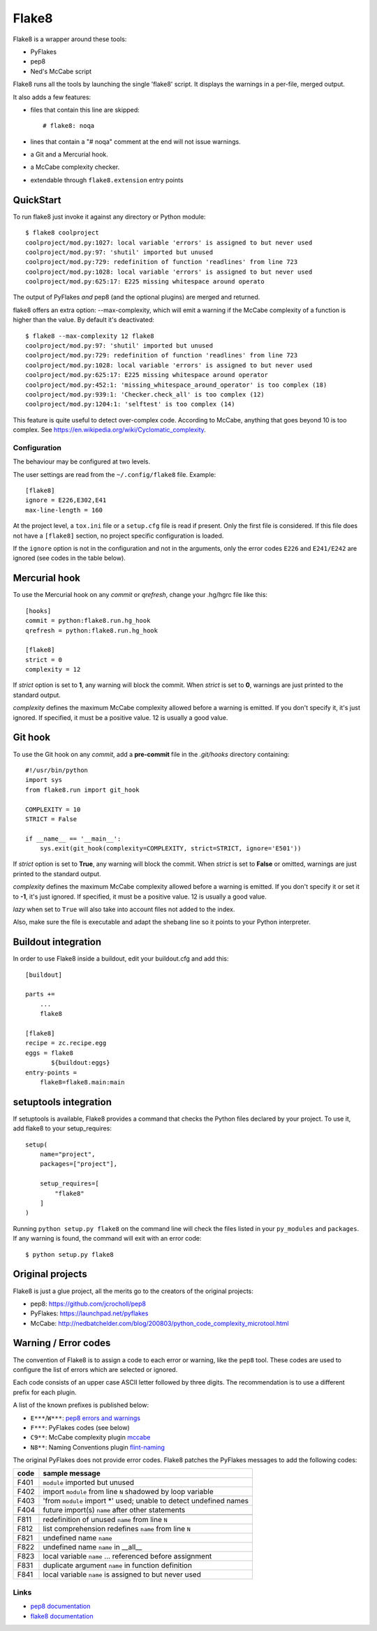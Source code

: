 ======
Flake8
======

Flake8 is a wrapper around these tools:

- PyFlakes
- pep8
- Ned's McCabe script

Flake8 runs all the tools by launching the single 'flake8' script.
It displays the warnings in a per-file, merged output.

It also adds a few features:

- files that contain this line are skipped::

    # flake8: noqa

- lines that contain a "# noqa" comment at the end will not issue warnings.
- a Git and a Mercurial hook.
- a McCabe complexity checker.
- extendable through ``flake8.extension`` entry points


QuickStart
==========

To run flake8 just invoke it against any directory or Python module::

    $ flake8 coolproject
    coolproject/mod.py:1027: local variable 'errors' is assigned to but never used
    coolproject/mod.py:97: 'shutil' imported but unused
    coolproject/mod.py:729: redefinition of function 'readlines' from line 723
    coolproject/mod.py:1028: local variable 'errors' is assigned to but never used
    coolproject/mod.py:625:17: E225 missing whitespace around operato

The output of PyFlakes *and* pep8 (and the optional plugins) are merged
and returned.

flake8 offers an extra option: --max-complexity, which will emit a warning if
the McCabe complexity of a function is higher than the value.  By default it's
deactivated::

    $ flake8 --max-complexity 12 flake8
    coolproject/mod.py:97: 'shutil' imported but unused
    coolproject/mod.py:729: redefinition of function 'readlines' from line 723
    coolproject/mod.py:1028: local variable 'errors' is assigned to but never used
    coolproject/mod.py:625:17: E225 missing whitespace around operator
    coolproject/mod.py:452:1: 'missing_whitespace_around_operator' is too complex (18)
    coolproject/mod.py:939:1: 'Checker.check_all' is too complex (12)
    coolproject/mod.py:1204:1: 'selftest' is too complex (14)

This feature is quite useful to detect over-complex code.  According to McCabe,
anything that goes beyond 10 is too complex.
See https://en.wikipedia.org/wiki/Cyclomatic_complexity.


Configuration
-------------

The behaviour may be configured at two levels.

The user settings are read from the ``~/.config/flake8`` file.
Example::

  [flake8]
  ignore = E226,E302,E41
  max-line-length = 160

At the project level, a ``tox.ini`` file or a ``setup.cfg`` file is read
if present.  Only the first file is considered.  If this file does not
have a ``[flake8]`` section, no project specific configuration is loaded.

If the ``ignore`` option is not in the configuration and not in the arguments,
only the error codes ``E226`` and ``E241/E242`` are ignored
(see codes in the table below).


Mercurial hook
==============

To use the Mercurial hook on any *commit* or *qrefresh*, change your .hg/hgrc
file like this::

    [hooks]
    commit = python:flake8.run.hg_hook
    qrefresh = python:flake8.run.hg_hook

    [flake8]
    strict = 0
    complexity = 12


If *strict* option is set to **1**, any warning will block the commit. When
*strict* is set to **0**, warnings are just printed to the standard output.

*complexity* defines the maximum McCabe complexity allowed before a warning
is emitted.  If you don't specify it, it's just ignored.  If specified, it must
be a positive value.  12 is usually a good value.


Git hook
========

To use the Git hook on any *commit*, add a **pre-commit** file in the
*.git/hooks* directory containing::

    #!/usr/bin/python
    import sys
    from flake8.run import git_hook

    COMPLEXITY = 10
    STRICT = False

    if __name__ == '__main__':
        sys.exit(git_hook(complexity=COMPLEXITY, strict=STRICT, ignore='E501'))


If *strict* option is set to **True**, any warning will block the commit. When
*strict* is set to **False** or omitted, warnings are just printed to the
standard output.

*complexity* defines the maximum McCabe complexity allowed before a warning
is emitted.  If you don't specify it or set it to **-1**, it's just ignored.
If specified, it must be a positive value.  12 is usually a good value.

*lazy* when set to ``True`` will also take into account files not added to the
index.

Also, make sure the file is executable and adapt the shebang line so it
points to your Python interpreter.


Buildout integration
=====================

In order to use Flake8 inside a buildout, edit your buildout.cfg and add this::

    [buildout]

    parts +=
        ...
        flake8

    [flake8]
    recipe = zc.recipe.egg
    eggs = flake8
           ${buildout:eggs}
    entry-points =
        flake8=flake8.main:main


setuptools integration
======================

If setuptools is available, Flake8 provides a command that checks the
Python files declared by your project.  To use it, add flake8 to your
setup_requires::

    setup(
        name="project",
        packages=["project"],

        setup_requires=[
            "flake8"
        ]
    )

Running ``python setup.py flake8`` on the command line will check the
files listed in your ``py_modules`` and ``packages``.  If any warning
is found, the command will exit with an error code::

    $ python setup.py flake8



Original projects
=================

Flake8 is just a glue project, all the merits go to the creators of the original
projects:

- pep8: https://github.com/jcrocholl/pep8
- PyFlakes: https://launchpad.net/pyflakes
- McCabe: http://nedbatchelder.com/blog/200803/python_code_complexity_microtool.html


Warning / Error codes
=====================

The convention of Flake8 is to assign a code to each error or warning, like
the ``pep8`` tool.  These codes are used to configure the list of errors
which are selected or ignored.

Each code consists of an upper case ASCII letter followed by three digits.
The recommendation is to use a different prefix for each plugin.

A list of the known prefixes is published below:

- ``E***``/``W***``: `pep8 errors and warnings
  <http://pep8.readthedocs.org/en/latest/intro.html#error-codes>`_
- ``F***``: PyFlakes codes (see below)
- ``C9**``: McCabe complexity plugin `mccabe
  <https://github.com/flintwork/flint-mccabe>`_
- ``N8**``: Naming Conventions plugin `flint-naming
  <https://github.com/flintwork/flint-naming>`_


The original PyFlakes does not provide error codes.  Flake8 patches the
PyFlakes messages to add the following codes:

+------+--------------------------------------------------------------------+
| code | sample message                                                     |
+======+====================================================================+
| F401 | ``module`` imported but unused                                     |
+------+--------------------------------------------------------------------+
| F402 | import ``module`` from line ``N`` shadowed by loop variable        |
+------+--------------------------------------------------------------------+
| F403 | 'from ``module`` import \*' used; unable to detect undefined names |
+------+--------------------------------------------------------------------+
| F404 | future import(s) ``name`` after other statements                   |
+------+--------------------------------------------------------------------+
+------+--------------------------------------------------------------------+
| F811 | redefinition of unused ``name`` from line ``N``                    |
+------+--------------------------------------------------------------------+
| F812 | list comprehension redefines ``name`` from line ``N``              |
+------+--------------------------------------------------------------------+
| F821 | undefined name ``name``                                            |
+------+--------------------------------------------------------------------+
| F822 | undefined name ``name`` in __all__                                 |
+------+--------------------------------------------------------------------+
| F823 | local variable ``name`` ... referenced before assignment           |
+------+--------------------------------------------------------------------+
| F831 | duplicate argument ``name`` in function definition                 |
+------+--------------------------------------------------------------------+
| F841 | local variable ``name`` is assigned to but never used              |
+------+--------------------------------------------------------------------+


Links
-----

* `pep8 documentation <http://pep8.readthedocs.org/>`_

* `flake8 documentation <https://bitbucket.org/tarek/flake8/src/tip/README.rst>`_
